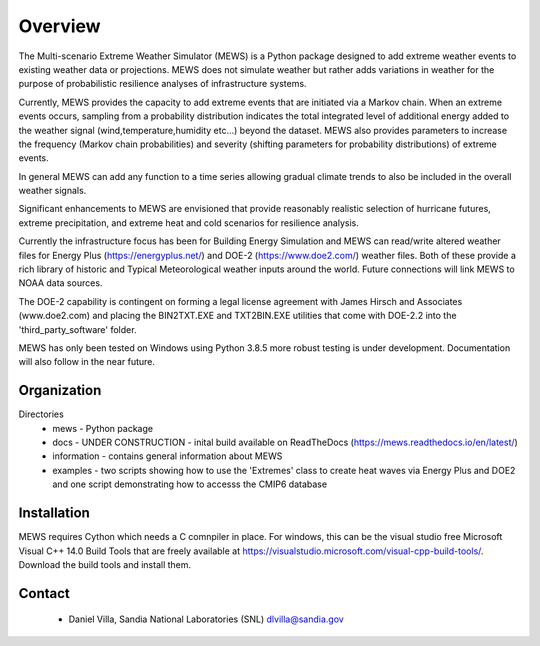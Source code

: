 Overview
=========

The Multi-scenario Extreme Weather Simulator (MEWS) is a Python package designed to add
extreme weather events to existing weather data or projections. MEWS does not simulate
weather but rather adds variations in weather for the purpose of probabilistic resilience
analyses of infrastructure systems. 

Currently, MEWS provides the capacity to add extreme events that are initiated via a Markov
chain. When an extreme events occurs, sampling from a probability distribution indicates 
the total integrated level of additional energy added to the weather signal 
(wind,temperature,humidity etc...) beyond the dataset. MEWS also provides parameters to
increase the frequency (Markov chain probabilities) and severity (shifting parameters for
probability distributions) of extreme events. 

In general MEWS can add any function to a time series allowing gradual climate trends to also
be included in the overall weather signals.

Significant enhancements to MEWS are envisioned that provide reasonably realistic selection
of hurricane futures, extreme precipitation, and extreme heat and cold scenarios for 
resilience analysis.

Currently the infrastructure focus has been for Building Energy Simulation and MEWS can read/write
altered weather files for Energy Plus (https://energyplus.net/) and DOE-2 (https://www.doe2.com/)
weather files. Both of these provide a rich library of historic and Typical Meteorological weather
inputs around the world. Future connections will link MEWS to NOAA data sources.

The DOE-2 capability is contingent on forming a legal license agreement with 
James Hirsch and Associates (www.doe2.com) and placing the BIN2TXT.EXE and TXT2BIN.EXE
utilities that come with DOE-2.2 into the 'third_party_software' folder.

MEWS has only been tested on Windows using Python 3.8.5 more robust testing is under development. 
Documentation will also follow in the near future.

Organization
------------

Directories
  * mews - Python package
  * docs - UNDER CONSTRUCTION - inital build available on ReadTheDocs (https://mews.readthedocs.io/en/latest/)
  * information - contains general information about MEWS
  * examples - two scripts showing how to use the 'Extremes' class to create heat waves via Energy Plus and DOE2 and one script demonstrating how to accesss the CMIP6 database

Installation
------------
MEWS requires Cython which needs a C comnpiler in place. For windows, this can be the visual studio free Microsoft Visual C++ 14.0 Build Tools 
that are freely available at https://visualstudio.microsoft.com/visual-cpp-build-tools/. Download the build tools and install them.


Contact 
--------

   * Daniel Villa, Sandia National Laboratories (SNL) dlvilla@sandia.gov
   

   
